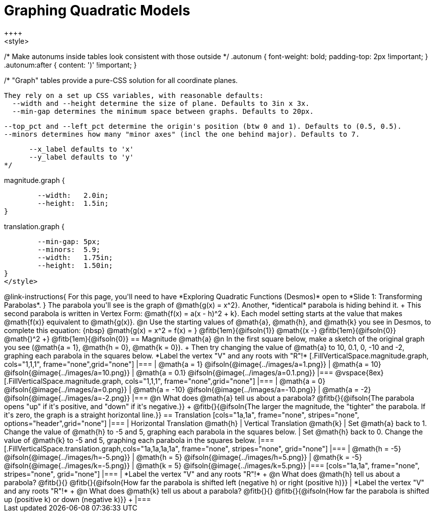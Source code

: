 = Graphing Quadratic Models
++++
<style>
/* Make autonums inside tables look consistent with those outside */
.autonum { font-weight: bold; padding-top: 2px !important; }
.autonum:after { content: ')' !important; }

/*
  "Graph" tables provide a pure-CSS solution for all coordinate planes.

  They rely on a set up CSS variables, with reasonable defaults:
    --width and --height determine the size of plane. Defaults to 3in x 3x.
    --min-gap determines the minimum space between graphs. Defaults to 20px.

    --top_pct and --left_pct determine the origin's position (btw 0 and 1). Defaults to (0.5, 0.5).
    --minors determines how many "minor axes" (incl the one behind major). Defaults to 7.

      --x_label defaults to 'x'
      --y_label defaults to 'y'
*/

.magnitude.graph {
	--width:   2.0in;
	--height:  1.5in;
}

.translation.graph {
	--min-gap: 5px;
	--minors:  5.9;
	--width:   1.75in;
	--height:  1.50in;
}
</style>
++++

@link-instructions{
For this page, you'll need to have *Exploring Quadratic Functions (Desmos)* open to *Slide 1: Transforming Parabolas*.
}

The parabola you'll see is the graph of @math{g(x) = x^2}. Another, *identical* parabola is hiding behind it. +
This second parabola is written in Vertex Form: @math{f(x) = a(x - h)^2 + k}. Each model setting starts at the value that makes @math{f(x)} equivalent to @math{g(x)}.

@n Use the starting values of @math{a}, @math{h}, and @math{k} you see in Desmos, to complete this equation: {nbsp} @math{g(x) = x^2 = f(x) = } 
@fitb{1em}{@ifsoln{1}} @math{(x -} 
@fitb{1em}{@ifsoln{0}} @math{)^2 +} 
@fitb{1em}{@ifsoln{0}}

== Magnitude @math{a}
@n In the first square below, make a sketch of the original graph you see (@math{a = 1}, @math{h = 0}, @math{k = 0}). +
Then try changing the value of @math{a} to 10, 0.1, 0, -10 and -2, graphing each parabola in the squares below. *Label the vertex "V" and any roots with "R"!*


[.FillVerticalSpace.magnitude.graph, cols="1,1,1", frame="none",grid="none"]
|===
| @math{a = 1}	 @ifsoln{@image{../images/a=1.png}}
| @math{a = 10}	 @ifsoln{@image{../images/a=10.png}}
| @math{a = 0.1} @ifsoln{@image{../images/a=0.1.png}}
|===

@vspace{8ex}

[.FillVerticalSpace.magnitude.graph, cols="1,1,1", frame="none",grid="none"]
|===
| @math{a = 0}   @ifsoln{@image{../images/a=0.png}}
| @math{a = -10} @ifsoln{@image{../images/a=-10.png}}
| @math{a = -2}  @ifsoln{@image{../images/a=-2.png}}
|===

@n What does @math{a} tell us about a parabola? @fitb{}{@ifsoln{The parabola opens "up" if it's positive, and "down" if it's negative.}} +
@fitb{}{@ifsoln{The larger the magnitude, the "tighter" the parabola. If it's zero, the graph is a straight horizontal line.}}

== Translation

[cols="1a,1a", frame="none", stripes="none", options="header",grid="none"]
|===
| Horizontal Translation @math{h} 
| Vertical Translation @math{k}

| Set @math{a} back to 1. Change the value of @math{h} to -5 and 5, graphing each parabola in the squares below. 
| Set @math{h} back to 0. Change the value of @math{k} to -5 and 5, graphing each parabola in the squares below. 
|===

[.FillVerticalSpace.translation.graph,cols="1a,1a,1a,1a", frame="none", stripes="none", grid="none"]
|===
| @math{h = -5}	 @ifsoln{@image{../images/h=-5.png}}
| @math{h = 5} 	 @ifsoln{@image{../images/h=5.png}}
| @math{k = -5}	 @ifsoln{@image{../images/k=-5.png}}
| @math{k = 5} 	 @ifsoln{@image{../images/k=5.png}}
|===

[cols="1a,1a", frame="none", stripes="none", grid="none"]
|===
| *Label the vertex "V" and any roots "R"!* +
@n What does @math{h} tell us about a parabola? @fitb{}{}
@fitb{}{@ifsoln{How far the parabola is shifted left (negative h) or right (positive h)}}
| *Label the vertex "V" and any roots "R"!* +
@n What does @math{k} tell us about a parabola? @fitb{}{}
@fitb{}{@ifsoln{How far the parabola is shifted up (positive k) or down (negative k)}} +
|===

